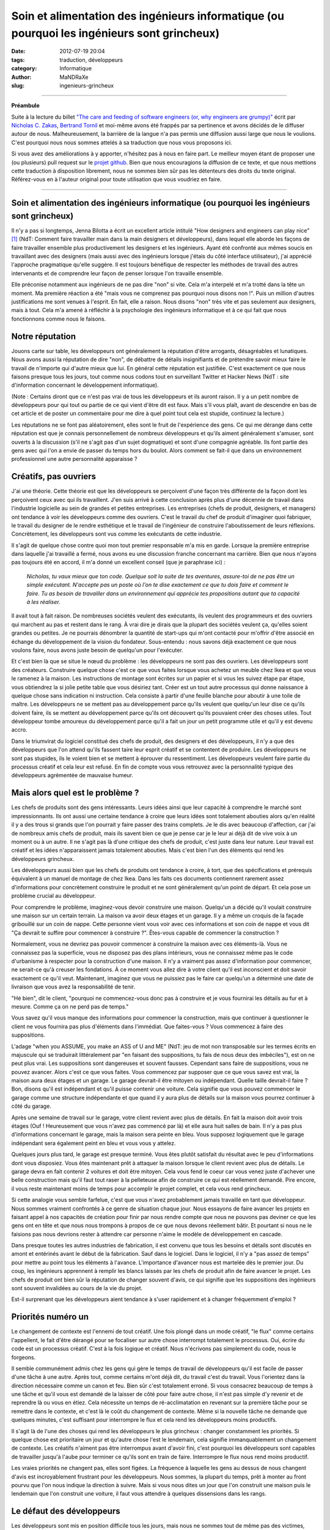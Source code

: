 ############################################################################################
Soin et alimentation des ingénieurs informatique (ou pourquoi les ingénieurs sont grincheux)
############################################################################################

:date: 2012-07-19 20:04
:tags: traduction, développeurs 
:category: Informatique
:author: MaNDRaXe
:slug: ingenieurs-grincheux


--------------------

**Préambule**

Suite à la lecture du billet `"The care and feeding of software engineers (or, why engineers are grumpy)"`__ écrit par `Nicholas C. Zakas`__\, `Bertrand Tornil`__ et moi-même avons été frappés par sa pertinence et avons décidés de le diffuser autour de nous. Malheureusement, la barrière de la langue n'a pas permis une diffusion aussi large que nous le voulions. C'est pourquoi nous nous sommes attelés à sa traduction que nous vous proposons ici.

.. __ : http://www.nczonline.net/blog/2012/06/12/the-care-and-feeding-of-software-engineers-or-why-engineers-are-grumpy/
.. __ : http://nczonline.net/
.. __ : http://www.tornil.me/

Si vous avez des améliorations à y apporter, n'hésitez pas à nous en faire part. Le meilleur moyen étant de proposer une (ou plusieurs) pull request sur le `projet github`__\. Bien que nous encouragions la diffusion de ce texte, et que nous mettions cette traduction à disposition librement, nous ne sommes bien sûr pas les détenteurs des droits du texte original. Référez-vous en à l'auteur original pour toute utilisation que vous voudriez en faire.

.. __ : https://github.com/MaNDRaXe/ingenieurs-grincheux

----------------------------------

Soin et alimentation des ingénieurs informatique (ou pourquoi les ingénieurs sont grincheux)
============================================================================================

Il n'y a pas si longtemps, Jenna Bilotta a écrit un excellent article intitulé "How designers and engineers can play nice" [1]_ (NdT: Comment faire travailler main dans la main designers et développeurs), dans lequel elle aborde les
façons de faire travailler ensemble plus productivement les designers et les ingénieurs. Ayant été confronté aux mêmes soucis en travaillant avec des designers (mais aussi avec des ingénieurs lorsque j'étais du côté interface utilisateur), j'ai apprécié l'approche pragmatique qu'elle suggère. Il est toujours bénéfique de respecter les méthodes de travail des autres intervenants et de comprendre leur façon de penser lorsque l'on travaille ensemble.

Elle préconise notamment aux ingénieurs de ne pas dire "non" si vite. Cela m'a interpelé et m'a trotté dans la tête un moment. Ma première réaction a été "mais vous ne comprenez pas pourquoi nous disons non !". Puis un million d'autres justifications me sont venues à l'esprit. En fait, elle a raison. Nous disons "non" très vite et pas seulement aux designers, mais à tout. Cela m'a amené à réfléchir à la psychologie des ingénieurs informatique et à ce qui fait que nous fonctionnons comme nous le faisons.


Notre réputation
================

Jouons carte sur table, les développeurs ont généralement la réputation d'être arrogants, désagréables et lunatiques. Nous avons aussi la réputation de dire "non", de débattre de détails insignifiants et de prétendre savoir mieux faire le travail de n'importe qui d'autre mieux que lui. En général cette réputation est justifiée. C'est exactement ce que nous faisons presque tous les jours, tout comme nous codons tout en surveillant Twitter et Hacker News (NdT : site d'information concernant le développement informatique).

(Note : Certains diront que ce n'est pas vrai de tous les développeurs et ils auront raison. Il y a un petit nombre de développeurs pour qui tout ou partie de ce qui vient d'être dit est faux. Mais s'il vous plaît, avant de descendre en bas de cet article et de poster un commentaire pour me dire à quel point tout cela est stupide, continuez la lecture.)

Les réputations ne se font pas aléatoirement, elles sont le fruit de l'expérience des gens. Ce qui me dérange dans cette réputation est que je connais personnellement de nombreux développeurs et qu'ils aiment généralement s'amuser, sont ouverts à la discussion (s'il ne s'agit pas d'un sujet dogmatique) et sont d'une compagnie agréable. Ils font partie des gens avec qui l'on a envie de passer du temps hors du boulot. Alors comment se fait-il que dans un environnement professionnel une autre personnalité apparaisse ?


Créatifs, pas ouvriers
======================

J'ai une théorie. Cette théorie est que les développeurs se perçoivent d'une façon très différente de la façon dont les perçoivent ceux avec qui ils travaillent. J'en suis arrivé à cette conclusion après plus d'une décennie de travail dans l'industrie logicielle au sein de grandes et petites entreprises. Les entreprises (chefs de produit, designers, et managers) ont tendance à voir les développeurs comme des ouvriers. C'est le travail du chef de produit d'imaginer quoi fabriquer, le travail du designer de le rendre esthétique et le travail de l'ingénieur de construire l'aboutissement de leurs réflexions. Concrètement, les développeurs sont vus comme les exécutants de cette industrie.

Il s'agit de quelque chose contre quoi mon tout premier responsable m'a mis en garde. Lorsque la première entreprise dans laquelle j'ai travaillé a fermé, nous avons eu une discussion franche concernant ma carrière. Bien que nous n'ayons pas toujours été en accord, il m'a donné un excellent conseil (que je paraphrase ici) :

	*Nicholas, tu vaux mieux que ton code. Quelque soit la suite de tes aventures, assure-toi de ne pas être un simple exécutant. N'accepte pas un poste où l'on te dise exactement ce que tu dois faire et comment le faire. Tu as besoin de travailler dans un environnement qui apprécie tes propositions autant que ta capacité à les réaliser.*

Il avait tout à fait raison. De nombreuses sociétés veulent des exécutants, ils veulent des programmeurs et des ouvriers qui marchent au pas et restent dans le rang. À vrai dire je dirais que la plupart des sociétés veulent ça, qu'elles soient grandes ou petites. Je ne pourrais dénombrer la quantité de start-ups qui m'ont contacté pour m'offrir d'être associé en échange du développement de la vision du fondateur. Sous-entendu : nous savons déjà exactement ce que nous voulons faire, nous avons juste besoin de quelqu'un pour l'exécuter.

Et c'est bien là que se situe le nœud du problème : les développeurs ne sont pas des ouvriers. Les développeurs sont des créateurs. Construire quelque chose c'est ce que vous faites lorsque vous achetez un meuble chez Ikea et que vous le ramenez à la maison. Les instructions de montage sont écrites sur un papier et si vous les suivez étape par étape, vous obtiendrez la si jolie petite table que vous désiriez tant. Créer est un tout autre processus qui donne naissance à quelque chose sans indication ni instruction. Cela consiste à partir d'une feuille blanche pour aboutir à une toile de maître. Les développeurs ne se mettent pas au développement parce qu'ils veulent que quelqu'un leur dise ce qu'ils doivent faire, ils se mettent au développement parce qu'ils ont découvert qu'ils pouvaient créer des choses utiles. Tout développeur tombe amoureux du développement parce qu'il a fait un jour un petit programme utile et qu'il y est devenu accro.

Dans le triumvirat du logiciel constitué des chefs de produit, des designers et des développeurs, il n'y a que des développeurs que l'on attend qu'ils fassent taire leur esprit créatif et se contentent de produire. Les développeurs ne sont pas stupides, ils le voient bien et se mettent à éprouver du ressentiment. Les développeurs veulent faire partie du processus créatif et cela leur est refusé. En fin de compte vous vous retrouvez avec la personnalité typique des développeurs agrémentée de mauvaise humeur.


Mais alors quel est le problème ?
=================================

Les chefs de produits sont des gens intéressants. Leurs idées ainsi que leur capacité à comprendre le marché sont impressionnants. Ils ont aussi une certaine tendance à croire que leurs idées sont totalement abouties alors qu'en réalité il y a des trous si grands que l'on pourrait y faire passer des trains complets. Je le dis avec beaucoup d'affection, car j'ai de nombreux amis chefs de produit, mais ils savent bien ce que je pense car je le leur ai déjà dit de vive voix à un moment ou à un autre. Il ne s'agit pas là d'une critique des chefs de produit, c'est juste dans leur nature. Leur travail est créatif et les idées n'apparaissent jamais totalement abouties. Mais c'est bien l'un des éléments qui rend les développeurs grincheux.

Les développeurs aussi bien que les chefs de produits ont tendance à croire, à tort, que des spécifications et prérequis équivalent à un manuel de montage de chez Ikea. Dans les faits ces documents contiennent rarement assez d'informations pour concrètement construire le produit et ne sont généralement qu'un point de départ. Et cela pose un problème crucial au développeur.

Pour comprendre le problème, imaginez-vous devoir construire une maison. Quelqu'un a décidé qu'il voulait construire une maison sur un certain terrain. La maison va avoir deux étages et un garage. Il y a même un croquis de la façade gribouillé sur un coin de nappe. Cette personne vient vous voir avec ces informations et son coin de nappe et vous dit "Ça devrait te suffire pour commencer à construire ?". Êtes-vous capable de commencer la construction ?

Normalement, vous ne devriez pas pouvoir commencer à construire la maison avec ces éléments-là. Vous ne connaissez pas la superficie, vous ne disposez pas des plans intérieurs, vous ne connaissez même pas le code d'urbanisme à respecter pour la construction d'une maison. Il n'y a vraiment pas assez d'information pour commencer, ne serait-ce qu'à creuser les fondations. À ce moment vous allez dire à votre client qu'il est inconscient et doit savoir exactement ce qu'il veut. Maintenant, imaginez que vous ne puissiez pas le faire car quelqu'un a déterminé une date de livraison que vous avez la responsabilité de tenir.

"Hé bien", dit le client, "pourquoi ne commencez-vous donc pas à construire et je vous fournirai les détails au fur et à mesure. Comme ça on ne perd pas de temps."

Vous savez qu'il vous manque des informations pour commencer la construction, mais que continuer à questionner le client ne vous fournira pas plus d'éléments dans l'immédiat. Que faites-vous ? Vous commencez à faire des suppositions.

L'adage "when you ASSUME, you make an ASS of U and ME" (NdT: jeu de mot non transposable sur les termes écrits en majuscule qui se traduirait littéralement par "en faisant des suppositions, tu fais de nous deux des imbéciles"), est on ne peut plus vrai. Les suppositions sont dangereuses et souvent fausses. Cependant sans faire de suppositions, vous ne pouvez avancer. Alors c'est ce que vous faites. Vous commencez par supposer que ce que vous savez est vrai, la maison aura deux étages et un garage. Le garage devrait-il être mitoyen ou indépendant. Quelle taille devrait-il faire ? Bon, disons qu'il est indépendant et qu'il puisse contenir une  voiture. Cela signifie que vous pouvez commencer le garage comme une structure indépendante et que quand il y aura plus de détails sur la maison vous pourrez continuer à côté du garage.

Après une semaine de travail sur le garage, votre client revient avec plus de détails. En fait la maison doit avoir trois étages (Ouf ! Heureusement que vous n'avez pas commencé par là) et elle aura huit salles de bain. Il n'y a pas plus d'informations concernant le garage, mais la maison sera peinte en bleu. Vous supposez logiquement que le garage indépendant sera également peint en bleu et vous vous y attelez.

Quelques jours plus tard, le garage est presque terminé. Vous êtes plutôt satisfait du résultat avec le peu d'informations dont vous disposiez. Vous êtes maintenant prêt à attaquer la maison lorsque le client revient avec plus de détails. Le garage devra en fait contenir 2 voitures et doit être mitoyen. Cela vous fend le coeur car vous venez juste d'achever une belle construction mais qu'il faut tout raser à la pelleteuse afin de construire ce qui est réellement demandé. Pire encore, il vous reste maintenant moins de temps pour accomplir le projet complet, et cela vous rend grincheux.

Si cette analogie vous semble farfelue, c'est que vous n'avez probablement jamais travaillé en tant que développeur. Nous sommes vraiment confrontés à ce genre de situation chaque jour. Nous essayons de faire avancer les projets en faisant appel à nos capacités de création pour finir par nous rendre compte que nous ne pouvons pas deviner ce que les gens ont en tête et que nous nous trompons à propos de ce que nous devons réellement bâtir. Et pourtant si nous ne le faisions pas nous devrions rester à attendre car personne n'aime le modèle de développement en cascade.

Dans presque toutes les autres industries de fabrication, il est convenu que tous les besoins et détails sont discutés en amont et entérinés avant le début de la fabrication. Sauf dans le logiciel. Dans le logiciel, il n'y a "pas assez de temps" pour mettre au point tous les éléments à l'avance. L'importance d'avancer nous est martelée dès le premier jour. Du coup, les ingénieurs apprennent à remplir les blancs laissés par les chefs de produit afin de faire avancer le projet. Les chefs de produit ont bien sûr la réputation de changer souvent d'avis, ce qui signifie que les suppositions des ingénieurs sont souvent invalidées au cours de la vie du projet.

Est-il surprenant que les développeurs aient tendance à s'user rapidement et à changer fréquemment d'emploi ?


Priorités numéro un
===================

Le changement de contexte est l'ennemi de tout créatif. Une fois plongé dans un mode créatif, "le flux" comme certains l'appellent, le fait d'être dérangé pour se focaliser sur autre chose interrompt totalement le processus. Oui, écrire du code est un processus créatif. C'est à la fois logique et créatif. Nous n'écrivons pas simplement du code, nous le forgeons.

Il semble communément admis chez les gens qui gère le temps de travail de développeurs qu'il est facile de passer d'une tâche à une autre. Après tout, comme certains m'ont déjà dit, du travail c'est du travail. Vous l'orientez dans la direction nécessaire comme un canon et feu. Bien sûr c'est totalement erroné. Si vous consacrez beaucoup de temps à une tâche et qu'il vous est demandé de la laisser de côté pour faire autre chose, il n'est pas simple d'y revenir et de reprendre là ou vous en étiez. Cela nécessite un temps de ré-acclimatation en revenant sur la première tâche pour se remettre dans le contexte, et c'est là le coût du changement de contexte. Même si la nouvelle tâche ne demande que quelques minutes, c'est suffisant pour interrompre le flux et cela rend les développeurs moins productifs.

Il s'agit là de l'une des choses qui rend les développeurs le plus grincheux : changer constamment les priorités. Si quelque chose est prioritaire un jour et qu'autre chose l'est le lendemain, cela signifie immanquablement un changement de contexte. Les créatifs n'aiment pas être interrompus avant d'avoir fini, c'est pourquoi les développeurs sont capables de travailler jusqu'à l'aube pour terminer ce qu'ils sont en train de faire. Interrompre le flux nous rend moins productif.

Les vraies priorités ne changent pas, elles sont figées. La fréquence à laquelle les gens au dessus de nous changent d'avis est incroyablement frustrant pour les développeurs. Nous sommes, la plupart du temps, prêt à monter au front pourvu que l'on nous indique la direction à suivre. Mais si vous nous dites un jour que l'on construit une maison puis le lendemain que l'on construit une voiture, il faut vous attendre à quelques dissensions dans les rangs.


Le défaut des développeurs
==========================

Les développeurs sont mis en position difficile tous les jours, mais nous ne sommes tout de même pas des victimes, même si les plus mélodramatiques d'entre nous ont tendances à agir comme tels. Si nous sommes grincheux c'est en partie à cause de nous même et de quelque chose qui est profondément ancré en la majorité des développeurs. Nous sommes affligés d'un défaut tragique : nous surestimons nos connaissances et nos capacités.

Ce défaut se manifeste de plusieurs manières. La plus fréquente apparaît dans les estimations de temps. Presque tous les ingénieurs que je connais sous-estiment systématiquement le temps qu'il leur sera nécessaire pour accomplir une tâche ou une série de tâches. Seuls les meilleurs des meilleurs sont capables de fournir une estimation de temps précise et de s'y tenir, alors que les autres se trompent parfois d'un facteur 2 voir plus. Le problème est qu'en tant que créatifs, les développeurs n'arrivent pas à prévoir les problèmes qu'ils vont rencontrer.

Même si de nombreux développeurs se plaignent que les chef de produit changent d'avis, presque aucun n'en tient compte dans ses estimations. Aucun temps n'est prévu pour les réunions permettant de détailler les spécifications ou de faire des changements. Les bugs ? Notre code est parfait et ne comporte jamais de bugs, alors pas besoin de s'en préoccuper (et puis après tout la Q&A soulèvera bien ce que nous pourrions avoir raté). Certains des autres développeurs dont nous pourrions avoir besoin seront absents ? Pas de soucis, nous trouverons bien quelqu'un pour compenser.

En cumulant tout cela on en arrive très rapidement à ne pas tenir les délais de livraison, et pourtant je n'ai pas encore comptabilisé la raison principale à nos retards de livraison : la non prise en compte du temps d'apprentissage. Cela nous ramène directement à notre défaut. Nous pensons que nous savons déjà comment accomplir la tâche qui nous est demandée alors que très souvent elle inclut des choses que nous n'avons jamais faites. Les estimations partent d'une hypothèse de parfaite connaissance, comme lorsque vous avez le manuel Ikea et n'avez qu'à vous mettre au travail. En réalité, de nombreuses tâches nous demandent de faire des choses que nous n'avons jamais faites auparavant.

Au cours de leurs études d'informatique les ingénieurs se voient inculqués un sentiment de sécurité tout à fait erroné. Ils en sortent en pensant qu'ils comprennent les logiciels et le processus de développement de logiciel alors qu'en fait, ils ne savent presque rien. Dans mon premier emploi, j'étais ce jeune diplômé arrogant expliquant à tout le monde qu'ils s'y prenaient mal. Ce n'est que plusieurs années après que j'ai enfin compris que je ne savais rien.

Les cours d'informatique durant les études ne vous préparent pas à affronter les problèmes auxquels vous allez être confrontés dans votre vie professionnelle. Ils vous fournissent la connaissance d'un large éventail de concepts afin que vous ne soyez pas totalement désemparés lorsque vous les rencontrerez dans votre travail. Vous y apprenez ce que sont des variables, des fonctions et des objets car ce sont des choses que vous allez rencontrer tout le temps. Vous y apprenez les bases de données et le requétage bien que les formes normales qui vous sont inculquées soient presque totalement inutiles. Vous passez un temps incroyable sur les algorithmes de tri et les structures de données, ce qui est très éloigné de votre activité lorsque vous codez dans votre vie professionnelle. En résumé, les programmes d'informatique vous fournissent les solutions à des problèmes que vous ne rencontrerez pas dans votre activité professionnelle. Si j'ai besoin de trier quelque chose aujourd'hui, j'utilise la méthode sort() (NdT : tri en français). Si j'ai besoin d'une queue ou d'une liste chaînée, j'emploie l'implémentation native du langage que j'utilise. Ces problèmes sont déjà résolus.

Nous sortons donc des études en pensant que nous savons tout faire alors qu'en réalité nous ne savons faire que ce qui a déjà été fait. En fait, nous connaissons une petite partie de ce qui à déjà été fait. Et pourtant nous nous comportons comme  si nous connaissions tout, supposant ainsi une connaissance parfaite, et fournissant des estimations de temps qui sont bien trop courtes car nous ne prenons pas en compte l'apprentissage.

Une autre partie du problème est nichée dans nos fragiles egos. Nous avons peur que si nous donnons une estimation "trop longue", nous baissions dans l'estime des gens. Ils nous disent que les "bons développeurs" sont ceux qui travaillent le plus vite, et nous acquiesçons. J'ai toujours été fasciné lorsqu'une estimation est faite sur un projet et qu'un non développeur revient et dit que celle-ci est trop longue. Pour commencer, comme je l'ai mentionné plus haut, elle est déjà probablement trop courte à cause de notre défaut. Ensuite, comment un non développeur pourrait bien savoir combien de temps sera nécessaire pour implémenter quelque chose ? Et cela nous conduit à un autre problème. 


J'ai déjà codé
==============

Peu de phrases ont le pouvoir d'énerver un ingénieur plus que "J'ai déjà codé". Qu'elle vienne d'un chef de produit, d'un designer ou d'un manager, cette phrase adressée à un ingénieur n'amènera rien de mieux que du dédain. J'imagine que LeBron James me trouverait tout à fait comique, si je venais lui donner des conseils sur la tactique, sous prétexte que j'ai joué au basket dans la cour de récréation (NdT: LeBron James est un célèbre basketteur de NBA). Les développeurs subissent cela tout le temps.

Voici quelques énormités énoncées par des non-développeurs :

- Je ne comprends pas en quoi c'est si compliqué. Ce ne sont que quelques lignes de code. (Techniquement, n'importe quel développement ne consiste qu'en quelques lignes de code ; cela n'en fait pas un développement facile pour autant).
- Untel nous dit que cela peut être fait en x jours. (Ceci signifie que Untel a l'expérience sur le problème et a une vision claire de la solution. Moi non ; je dois commencer par me mettre à niveau)
- Que peut-on faire pour rendre ça plus rapide ? Est-ce qu'il vous faut plus de développeurs ? (Or, ajouter plus de développeurs sur un problème ne fait souvent qu'empirer les choses. La seule façon de développer quelque chose plus vite, c'est de développer quelque chose de plus petit).

La pire chose que vous puissiez faire à un ingénieur, c'est lui dire que vous avez déjà développé. C'est un peu différent pour quelqu'un qui a réellement été ingénieur dans sa carrière. Dans ce cas, la personne dispose d'une crédibilité naturelle, mais limitée dans le temps (disons 5 ans ; au delà, tout aura changé). Mais quelqu'un qui n'a jamais développé professionnellement, ferait mieux de garder pour lui ses talents de bidouilleur, plutôt que de s'en servir pour donner son avis sur un développement.

(Soyons honnêtes, les designers sont également touchés par le problème. Chacun se pense expert en design car tout le monde aime les jolis choses. Ça ne fait pas de nous des experts pour designer quoi que ce soit).


Plus de cuistots
================

Les développeurs sont en permanence confrontés au problème d'avoir trop de plats sur le feu. Comme nous sous-estimons le temps nécessaire pour finir une tâche, la plupart des développements sont en retard. Cela vaut aussi bien pour les grandes que les petites entreprises, tout le monde a ce problème. Être en retard mécontente la hiérarchie et aboutit à la conclusion qu'il n'y a pas assez de développeurs. Engagez plus de développeurs, disent-ils, et cela améliorera les choses.

Dans certains cas ajouter des ingénieurs fonctionnera. Dans la plupart des cas, cela ne fera qu'empirer le problème. Il est assez difficile de faire communiquer des gens créatifs entre eux, ajouter des développeurs ne fait qu'amplifier le problème. Les développeurs n'ont pas le droit d'être à court de travail en général. Si la hiérarchie découvre que des ingénieurs sont inactifs, elle a tendance à leur créer du travail.

Cela m'est arrivé de façon quasi caricaturale il y a quelques années. Nous concevions la nouvelle page d'accueil de Yahoo, la reconstruisant complètement avec un nombre réduit de gens. Il s'agissait en fait d'une situation idéale où un petit nombre d'entre nous pouvions nous focaliser sur l'architecture à partir de laquelle la future page serait construite. La conception était terminée et nous étions prêt à développer le prototype quand tout à coup on nous a donné huit développeurs. Notre plan de marche ? Ces développeurs devaient immédiatement commencer à écrire du code pour la nouvelle page d'accueil. Sacré casse-tête étant donné que l'architecture n'existait pas encore. Mais les ingénieurs ne pouvaient pas rester sans travail, ils avaient été assignés au projet et devaient commencer à faire quelque chose. Le problème classique de la poule et de l'oeuf.

Dans un monde idéal, nous aurions pu réaliser un prototype de l'architecture et alors reçu des ingénieurs supplémentaires pour nous aider à l'implémentation. Dans cette situation nous étions coincés. Ce que nous avons finalement fait est que nous avons utilisé l'architecture existante d'un autre projet à laquelle nous avons mise une façade simulant l'existence de architecture que nous avions conçue. Les développeurs ont ainsi pu commencer leur travail et nous avons pu travailler à la construction de l'architecture cible en parallèle. C'était une très mauvaise solution à un très mauvais problème et cela a fini par se retourner contre nous lorsque les développeurs ont atteint les limites de la façade que nous avions mise en place avec des fonctionnalités qui auraient du être implémentées dans la nouvelle architecture mais qui n'existaient pas encore. J'ai finalement du dire au manager qu'à moins de nous donner le temps de construire la véritable architecture le château de carte que nous avions bâti allait s'effondrer.

Avoir trop d'ingénieurs sur un projet est un sérieux problème. Ajouter des ingénieurs suppose qu'il existe des tâches à accomplir qui peuvent être parallélisées, alors qu'en réalité le nombre de tâches parallélisables sur un projet est faible et limité. Lorsqu'il y a plus d'ingénieurs que nécessaires sur un projet, le temps de développement effectif diminue pour faire de la planification, de la synchronisation et de la coordination. Pour revenir à ma métaphore précédente, vous ne pouvez bâtir le second étage tant que le rez-de-chaussée n'est pas terminé. De nombreuses tâche dans un projet de développement sont en fait séquentielles et ajouter des ingénieurs n'accélère donc pas les choses. Ou comme le disait souvent l'un de mes précédents collègues, "je m'en fous du nombre de femmes vous me donnez, cela prend toujours neuf mois pour faire un bébé."

Une vraie mauvaise humeur
=========================

Si je résume, sans assez d'information, avec des prérequis qui changent, un socle de connaissances pas suffisamment solide pour faire le travail aisément, et l'obligation de baser notre travail sur des spéculations erronées, nous trouvons toujours le moyen de venir au travail tous les jours. Étant des gens créatifs, nous pouvons nous en accommoder parce que nous savons qu'un jour des personnes utiliserons le fruit de notre travail. Voici ce qui fait avancer les ingénieurs plus que tout autre chose : l'idée que des personnes que nous ne connaissons pas seront affectées par notre travail. Que vous travailliez sur un site web visité par des millions de personnes par jours, ou bien sur un système de point de vente pour restaurants, savoir que cela aura de l'impact sur la vie des gens constitue un puissant stimulant

.. html :: <blockquote class="twitter-tweet"><p>I can&#8217;t state this enough: Programmers don&#8217;t burn out on hard work, they burn out on change-with-the-wind directives and not &#8216;shipping&#8217;.</p><p>&mdash; Mark Berry (@markab) <a href="https://twitter.com/markab/status/181452969391292417" data-datetime="2012-03-18T18:52:13+00:00">March 18, 2012</a></p></blockquote><p><script src="http://platform.twitter.com/widgets.js" charset="utf-8"></script></p>

**Traduction** : *"Je ne le dirai jamais assez : un ingénieur ne s'épuise pas à cause d'un travail trop dur, il s'épuise à cause des changements de direction incessants, ainsi que sur le fait de ne pas livrer."*

Quand il y a des retards à cause de changement d'avis, nous devenons grincheux. Incroyablement grincheux. Notre objectif de proposer le fruit de notre travail aux gens s'en trouve différé, et c'est démoralisant. Et pourtant, un développeur n'a rien d'un perfectionniste. Nous sommes souvent partant pour sortir quelque chose de juste bien, plutôt que continuer à travailler sur quelque chose de mieux, mais qui ne sort pas. Nous aimons construire des petites choses afin de les sortir rapidement, pour plus tard pouvoir les combiner ensemble en quelque chose de plus grand. Pourquoi ? Parce que c'est ainsi que nous pouvons toucher les gens.

Maintenant, nous savons tous que les retards font partie intégrante de l'industrie logicielle. Les ingénieurs travailleront comme des malades si leur estimation de temps est dépassée, afin d'essayer, et de parvenir à faire fonctionner leur produit. Les ingénieurs ne détestent pas le dur labeur et les horaires à rallonge ; nous détestons ne pas régler les problèmes.


Quels remerciements ?
=====================

En tant que développeur, notre travail se déroule selon un rythme très différent des autres. Par exemple, ce n'est pas un designer ou un chef de produit qui devra se lever au milieu de la nuit parce que quelque chose est cassé en production (bien que j'ai connu des chefs de produit qui tenaient à être appelés lorsque cela arrivait). Une fois j'étais sur le point de partir de chez moi avec mon rendez-vous (NdT : rendez-vous galant) lorsque j'ai reçu un appel du travail à propos d'un problème en production. Elle s'est assise et a attendu patiemment durant une heure alors que j'essayais frénétiquement de régler le problème. Elle a fini par partir (et je ne peux l'en blâmer) me laissant à mon travail avec mes collègues compatissant à mon malheur sur IRC.

Pourtant vous entendrez rarement des ingénieurs se plaindre des horaires à rallonge ou de devoir se lever au milieu de la nuit à cause d'un problème en production. Le logiciel est notre bébé et nous aimons en prendre soin. Cela signifie que si il faut le nourrir au milieu de la nuit, nous le faisons. Si il a besoin d'un peu plus d'attention pendant le week-end, nous le faisons aussi et tout cela avec le sourire car notre création grandit.

Les développeurs sont heureux quand ils mettent la touche finale aux derniers octets du code d'une tâche. Je n'ai jamais vu un développeur aussi joyeux que quand il envoie un email pour dire qu'il a fini quelque chose et que c'est prêt à être testé. Pourtant cet joie se volatilise rapidement lorsqu'au cours des dix minutes qui suivent, les rapports de bugs sont envoyés concernant son tout nouveau bébé.

Essayez d'imaginer cela une seconde. Vous avez travaillé pendant une journée, une semaine ou plusieurs semaines sur quelque chose et vous venez de le terminer. Vous êtes fier car vous avez accompli la tâche que l'on vous avait confié, vous avez probablement appris des choses que vous ne connaissiez pas auparavant. Tout ce à quoi vous aspirez c'est de prendre un peu de temps pour admirer votre travail. Peut-être même que quelqu'un vous dise "bon boulot". Et qu'obtenez vous ? Des bugs. Telle chose ne fonctionne pas, telle autre chose n'est pas à sa place et ainsi de suite. Notre bonne humeur s'envole aussi vite que nous nous attelons à réparer ce qui ne va pas.


Pourquoi nous disons "Non"
==========================

Compte tenu de tout ce que j'ai déjà mentionné, voici les raisons classiques pour lesquelles les ingénieurs disent non (ou bien semblent grincheux):

- La demande est venue tardivement au cours du développement et il n'y a pas assez de temps pour s'adapter avant la date de livraison.
- La demande annule une ou plusieurs hypothèses qui ont été faites dès le début du processus pour avancer le projet.
- La demande va à l'encontre d'une ou plusieurs demandes précédentes.
- La demande augmente la quantité de travail qui doit être fait avant la livraison.
- Nous sommes tellement épuisés que toute demande est perçue comme une tonne de travail supplémentaire et nous ne voulons simplement pas en supporter plus.

Gardez à l'esprit que toutes ces raisons, exceptée la dernière, sont liées au rapport qu'entretient l'ingénieur et la date de livraison de son projet. Nous voulons que les tâches se terminent, et la seule façon d'y parvenir, c'est de ne pas les changer pendant que nous travaillons dessus. Quand un changement survient, c'est là que nous devenons réellement grincheux, et que le "non" arrive, sortant de nos bouches avant même que vous ayez fini votre phrase.


Soin et alimentation
====================

Alors, comment gérez-vous ces grincheux pourtant nécessaires dans votre entreprise ?

Revoyons un instant ce qui fait avancer les ingénieurs :

- Être créatif
- Résoudre des problèmes
- Avoir une incidence sur la vie des gens

Notez une absente dans cette liste. L'argent. Donner bêtement de l'argent à un ingénieur ne le satisfera que rarement. Cela fait cliché, mais ça n'a rien à voir avec l'argent. L'argent permet de s'amuser, mais ce qui nous intéresse vraiment c'est le code et la création. Lorsque nous pouvons le faire dans un environnement sain, nous sommes heureux, et pour très longtemps.

Alors, comment allez-vous créer un environnement sain pour les ingénieurs ?


Travailler transversalement
===========================

Les ingénieurs logiciels sont créatifs, à l'instar des chefs de produit, et des designers, c'est pourquoi vous devriez veiller à les inclure dans le processus de création. Les ingénieurs constituent des atouts considérables lors des sessions de brainstorming et pour revoir les conceptions initiales. Donnez à chaque ingénieur l'opportunité de rencontrer l'équipe créative et de travailler directement avec elle (pas nécessairement tous en même temps). Pour faire court, insérez l'ingénieur le plus tôt possible dans le processus de création. Aucun ingénieur n'aime découvrir les spécifications et les maquettes jetées sur un mur, sans les comprendre.

Les ingénieurs sont très logiques. Ainsi, en étant dans ces réunions préliminaires afin de saisir d'où viennent les besoins, ils peuvent permettre d'écarter directement un certain nombre de problèmes. Quand les ingénieurs se sentent comme des ouvriers, ils posent des questions et cela ralentit le processus. Lorsque les ingénieurs sont co-créateurs, il y a moins de questions et donc moins de retards par la suite dans le processus.

De plus, les ingénieurs sont souvent très en avance en termes de connaissance de ce qui est possible. Si vous prenez les développeurs d'interfaces, nous savons ce que les navigateurs peuvent faire bien avant les chefs de produit ou les designers. Quand nous partageons ce savoir, nous donnons en fait à tous de nouvelles idées sur comment construire un projet, partant de ce qu'il est possible de faire. Imaginez si vous essayez de créer un site de partage de photo, sans savoir que vous pouvez maintenant effectuer un glisser-déposer de fichiers depuis votre bureau vers le navigateur, afin d'envoyer le fichier au serveur [2]_ ? Sans cette information, imaginez à quel point le produit final s'en trouverait modifié.

Donc, invitez les ingénieurs dans le processus de création, le plus tôt possible. Laissez les vous faire un retour et vous donner des informations sur ce qu'il est possible de faire. Moins notre conduite nous est dictée, plus nous sommes à l'écoute et heureux dans notre travail. Nous donner le sentiment d'avoir contribué à la création du produit est le seul moyen d'y arriver vraiment.


Aménager un environnement créatif
=================================

Pour faire suite au thème des développeurs vus comme des créatifs, essayez de nous offrir des opportunités d'être créatifs. Il y a une bonne raison si les hackdays et hackweeks (NdT : journées ou semaines de bidouillage, i.e. activité de développement libre regroupant les différents métiers de l'industrie logicielle) sont si populaires ; c'est parce qu'il s'agit de l'échappatoire créatif qui permet aux développeurs de recharger les batteries et redécouvrir leur amour pour le code. Ces événements de bidouillage sont des moments pendant lesquels les développeurs peuvent être complètement créatifs, car libérés des contraintes de leur travail quotidien.

Un hack day chaque trimestre est suffisant pour enthousiasmer les gens. Vous voulez que les gens soient encore plus excités ? Donner un thème au hack day. Donnez des récompenses au plus créatif, à celui qui a le plus de chances de passer en production et ainsi de suite. L'objectif est d'alimenter la créativité des développeurs afin qu'en revenant à leur poste, ils se soient rafraîchis les idées et soient de nouveau prêts à contribuer.

Gardez à l'esprit que les développeurs ne sont pas uniques à cet égard. Tout le monde a besoin de temps pour être créatif. D'après mon expérience, les chefs de produit et les designers ont tendance à l'obtenir plus fréquemment. Ils ont du temps pour des conférences ou des ateliers hors du bureau alors que les développeurs ont tendance à être oubliés.

D'ailleurs, les événements de bidouillage ne sont pas le seul moyen de faire cela, mais ils sont le meilleur moyen de commencer. Vous pouvez aussi allumer la flamme de la créativité en envoyant les ingénieurs à des conférences leur permettant d'améliorer leurs compétences. Permettre aux développeurs d'acheter des livres qui contribuent à leur savoir sur les deniers de la société. Donner l'opportunité aux développeurs d'exprimer leurs idées à propos des projets sur lesquels ils travaillent. Google donne à ses ingénieurs les fameux 20% de leur temps pour travailler à des projets personnels. Tout cela participe grandement à établir une excellente relation avec vos ingénieurs.


Encouragez les temps de repos
=============================

Étant donné le volume horaire et les exercices de concentration que nous faisons en général, les développeurs ont besoin de faire des pauses. Malheureusement, nous ne sommes pas très doués pour planifier cela. Nous sommes si pris dans le processus que nous oublions de prendre des vacances. Durant les cinq premières années de ma carrière, je pense avoir pris 7 jours de congés. Je ne sais pas pourquoi, mais nous ne sommes pas très bons pour prendre le temps de décompresser. C'est un problème.

L'usure du développeur a cela de singulier que nous avons l'habitude de passer outre. Quand l'usure devient vraiment trop pénible, nous partons, à la recherche de repos. Le pire c'est que les développeurs ne vous diront probablement jamais qu'ils approchent de ce point ; nous sommes trop fiers pour cela. Dans ma dernière équipe, j'ai dit aux développeurs que dès la première fois où ils se sentent frustrés ils doivent venir me voir et m'en parler. Je ne voulais pas qu'ils attendent et que cela devienne si fort que la seule façon d'en échapper soit de partir. Je ne voulais pas qu'ils partent, je voulais qu'ils soient heureux et la seule façon pour moi d'y parvenir était de savoir quand ils commençaient à ne plus l'être.

Incitez les ingénieurs à prendre du repos. Votre société donne des congés, alors assurez vous que les développeurs utilisent ces jours de vacances pendant l'année. Une fois tous les 4 à 5 mois au minimum. Les managers sont les mieux placés pour gérer cela car ils connaissent les agendas des projets.

Lorsque les ingénieurs prennent des jours à intervalle régulier, cela restaure leur côté créatif en les sortant de la rigueur nécessaire au respect des dates de livraison. Oui, il est possible que nous passions une partie de notre temps de repos à coder, mais il s'agit de nos propres créations et de ce fait c'est assez différent de ce que l'on fait au travail. C'est un élément important pour se changer les idées et se préparer pour la prochaine bataille.


Laissez-les coder
=================

Aussi ironique que cela puisse paraître, de nombreuses sociétés recrutent des développeurs mais ne les laissent pas vraiment coder. Au lieu de cela leurs journées sont remplies de réunions inutiles qui brident la productivité. En général, les développeurs sont plus productifs lorsqu'ils peuvent coder pendant au moins 4 heures d'affilée sans interruption.

Il est difficile de rentrer dans un bon flux de développement lorsque l'on sait que l'on a une réunion dans une heure ou deux, cela vous trotte dans la tête pendant que vous codez. Il est incroyablement improductif de coder pendant une heure, s'arrêter pendant une heure, coder pendant une heure, s'arrêter pendant une heure, etc ... Vous ne pouvez rentrer dans le flux et à peine commencé vous arrêter. Le cerveau des développeurs doit basculer dans le bon état d'esprit pour coder et cette bascule prend du temps.

Assurez vous que vos développeurs ont chaque jour une plage ininterrompue d'au moins quatre heures dédiée au développement. C'est là le secret pour que le travail avance plus vite. Cela semble assez logique : si les gens font habituellement une journée de huit heures, au moins la moitié de leur temps devrait être allouée à l'activité principale. Je m'étais rendu compte que j'étais plus productif entre 13h et 17h. Je savais que si j'avais ce créneau chaque jour je pouvais facilement accomplir mes tâches. Quand ce créneau commençait à être interrompu par des réunions, je savais que je ne produirais pas beaucoup.

Tâchez aussi d'avoir au moins une journée sans réunion par semaine. Pas même de stand-up quotidien (NdT : courte réunion quotidienne au cours de laquelle les participants à un projet disent ce qu'ils sont en train de faire ; cette réunion a lieu debout afin d'en limiter la durée, d'où le nom). Contentez-vous de laisser aux développeurs le soin de gérer leur temps par eux-même ce jour là et de faire ce qui doit l'être. Il est absolument incroyable tout ce que l'on peut faire en une journée lorsqu'il n'y a aucune interruption. A une certaine période de ma carrière, mon responsable m'a imposé de travailler de chez moi deux jours par semaine parce que j'étais constamment interrompu lorsque j'étais au bureau. Résultat : je terminais mon travail très vite.


Exprimer votre satisfaction
===========================

Il s'agit là de quelque chose qui peut être mis en oeuvre immédiatement et qui est vraiment efficace. J'ai mentionné précédemment la frustration de suer pour terminer une tâche et de ne recevoir comme retour que des rapports de bug. En tant que développeurs nous avons rarement l'opportunité de nous enfoncer dans notre fauteuil, admirer le résultat de notre travail et recevoir une tape dans le dos de quelqu'un.

Quand un développeur termine une tâche, surtout une longue, un petit mot pour dire merci aura un très grand effet. Un simple "Hé, merci d'avoir terminé. On va jeter un oeil" fera disparaître la position défensive qui apparaît typiquement lorsque les rapports de bugs commencent à arriver. Se sentir apprécié est important pour les développeurs car la plupart des retours que nous recevons sont négatifs, sous la forme de bugs, de problèmes d'exploitation ou autre. Un peu de retour positif rend le reste moins pesant.

Si vous voulez faire encore mieux, décidez d'une récompense qui est attribuée chaque trimestre au développeur qui a eu le plus gros impact ou qui a le plus amélioré les choses ou quoique ce soit d'autre. La récompense ne doit pas nécessairement être quelque chose d'important ou désirable comme un iPad (même si nous accepterions avec plaisir cela ainsi que d'autres gadgets), cela peut-être un petit trophée et un email à toute l'équipe ou le département qui reconnait l'effort.

Et s'il vous plaît, lorsque vous remerciez les gens pour leur travail, n'oubliez pas les développeurs. J'ai assisté à de nombreuses réunions sur de nombreux projets lors desquelles les gens remercient ouvertement les équipes produits ou les designers pour leur travail sur le projet sans mentionner les ingénieurs dont le sang, la sueur et les larmes ont produit le travail concret. Le succès ou l'échec de chaque produit est le résultat du travail des trois groupes, aucun ne pourrait le faire seul. Assurez vous que votre entreprise exprime toujours sa reconnaissance envers toute l'équipe et pas seulement une partie.


Conclusion
==========

Nous, les développeurs, sommes une espèce intéressante. Nous sommes dotés d'une personnalité particulière, et désirons vraiment faire les choses du mieux possible. Si vous arrêtez de nous traiter comme des exécutants et commencez à nous traiter comme faisant partie du processus créatif, vous obtiendrez probablement plus et bien plus vite. Les équipes dans lesquelles j'ai travaillé ont toutes connues des frictions à divers degrés par manque de compréhension de l'état d'esprit des développeurs et de ce qui les motive. J'espère sincèrement que cet article permettra une meilleure communication entre les ingénieurs et ceux qui travaillent avec. Ce n'est vraiment pas si difficile. Nous voulons tous faire partie de la solution plutôt que d'être une abeille ouvrière.


Références
==========

.. [1] http://www.designstaff.org/articles/how-designers-and-engineers-can-play-nice-2011-12-22.html
.. [2] http://www.nczonline.net/blog/2012/05/08/working-with-files-in-javascript-part-1/
